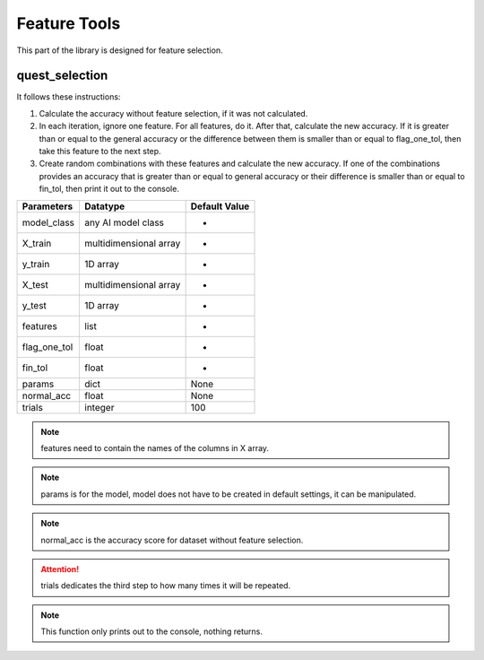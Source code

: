 Feature Tools
===============

This part of the library is designed for feature selection.

quest_selection
_________________

It follows these instructions:

1. Calculate the accuracy without feature selection, if it was not calculated.
2. In each iteration, ignore one feature. For all features, do it. After that, calculate the new accuracy. If it is greater than or equal to the general accuracy or the difference between them is smaller than or equal to flag_one_tol, then take this feature to the next step.
3. Create random combinations with these features and calculate the new accuracy. If one of the combinations provides an accuracy that is greater than or equal to general accuracy or their difference is smaller than or equal to fin_tol, then print it out to the console.

============    ======================    =============
Parameters      Datatype                  Default Value
============    ======================    =============
model_class     any AI model class        -
X_train         multidimensional array    -
y_train         1D array                  -
X_test          multidimensional array    -
y_test          1D array                  -
features        list                      -
flag_one_tol    float                     -
fin_tol         float                     -
params          dict                      None
normal_acc      float                     None
trials          integer                   100
============    ======================    =============

.. note::
    features need to contain the names of the columns in X array.

.. note::
    params is for the model, model does not have to be created in default settings, it can be manipulated.

.. note::
    normal_acc is the accuracy score for dataset without feature selection.

.. attention::
    trials dedicates the third step to how many times it will be repeated.

.. note::
    This function only prints out to the console, nothing returns.